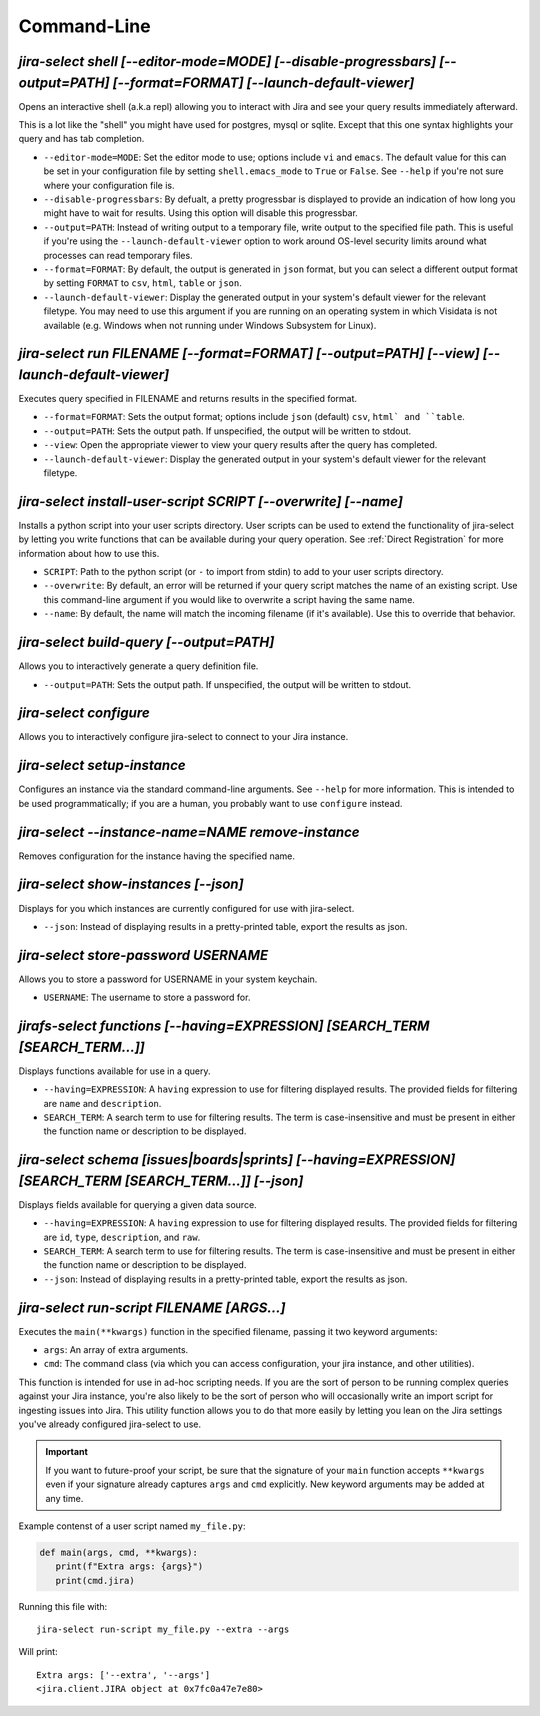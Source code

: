 Command-Line
============

`jira-select shell [--editor-mode=MODE] [--disable-progressbars] [--output=PATH] [--format=FORMAT] [--launch-default-viewer]`
-----------------------------------------------------------------------------------------------------------------------------

Opens an interactive shell (a.k.a repl) allowing you to interact with Jira
and see your query results immediately afterward.

This is a lot like the "shell" you might have used for postgres, mysql
or sqlite. Except that this one syntax highlights your query and has
tab completion.

* ``--editor-mode=MODE``: Set the editor mode to use; options include
  ``vi`` and ``emacs``.  The default value for this can be set in your
  configuration file by setting ``shell.emacs_mode`` to ``True`` or
  ``False``.  See ``--help`` if you're not sure where your configuration
  file is.
* ``--disable-progressbars``: By defualt, a pretty progressbar is displayed to
  provide an indication of how long you might have to wait for results.  Using
  this option will disable this progressbar.
* ``--output=PATH``: Instead of writing output to a temporary file, write output
  to the specified file path.  This is useful if you're using the
  ``--launch-default-viewer`` option to work around OS-level security limits
  around what processes can read temporary files.
* ``--format=FORMAT``: By default, the output is generated in ``json`` format,
  but you can select a different output format by setting ``FORMAT`` to
  ``csv``, ``html``, ``table`` or ``json``.
* ``--launch-default-viewer``: Display the generated output in your system's default
  viewer for the relevant filetype.  You may need to use this argument if you are
  running on an operating system in which Visidata is not available
  (e.g. Windows when not running under Windows Subsystem for Linux).

.. _run subcommand:

`jira-select run FILENAME [--format=FORMAT] [--output=PATH] [--view] [--launch-default-viewer]`
-----------------------------------------------------------------------------------------------

Executes query specified in FILENAME and returns results in the specified format.

* ``--format=FORMAT``: Sets the output format; options include ``json`` (default)
  ``csv``, ``html` and ``table``.
* ``--output=PATH``: Sets the output path.  If unspecified, the output
  will be written to stdout.
* ``--view``: Open the appropriate viewer to view your query results after
  the query has completed.
* ``--launch-default-viewer``: Display the generated output in your system's default
  viewer for the relevant filetype.

`jira-select install-user-script SCRIPT [--overwrite] [--name]`
---------------------------------------------------------------

Installs a python script into your user scripts directory.
User scripts can be used to extend the functionality of jira-select
by letting you write functions that can be available during your
query operation.  See :ref:`Direct Registration` for more information
about how to use this.

* ``SCRIPT``: Path to the python script (or ``-`` to import from stdin)
  to add to your user scripts directory.
* ``--overwrite``: By default, an error will be returned if your query
  script matches the name of an existing script.  Use this command-line
  argument if you would like to overwrite a script having the same name.
* ``--name``: By default, the name will match the incoming filename
  (if it's available).  Use this to override that behavior.

`jira-select build-query [--output=PATH]`
----------------------------------------------------

Allows you to interactively generate a query definition file.

* ``--output=PATH``: Sets the output path.  If unspecified, the output
  will be written to stdout.

`jira-select configure`
-----------------------

Allows you to interactively configure jira-select to connect
to your Jira instance.

`jira-select setup-instance`
----------------------------

Configures an instance via the standard command-line arguments.
See ``--help`` for more information.
This is intended to be used programmatically;
if you are a human, you probably want to use ``configure`` instead.

`jira-select --instance-name=NAME remove-instance`
--------------------------------------------------

Removes configuration for the instance having the specified name.

`jira-select show-instances [--json]`
-------------------------------------

Displays for you which instances are currently configured for use with jira-select.

* ``--json``: Instead of displaying results in a pretty-printed table,
  export the results as json.

`jira-select store-password USERNAME`
-------------------------------------

Allows you to store a password for USERNAME in your system keychain.

* ``USERNAME``: The username to store a password for.

.. _functions subcommand:

`jirafs-select functions [--having=EXPRESSION] [SEARCH_TERM [SEARCH_TERM...]]`
------------------------------------------------------------------------------

Displays functions available for use in a query.

* ``--having=EXPRESSION``: A ``having`` expression to use for filtering displayed
  results.  The provided fields for filtering are ``name`` and ``description``.
* ``SEARCH_TERM``: A search term to use for filtering results.  The term
  is case-insensitive and must be present in either the function name or
  description to be displayed.

.. _schema subcommand:

`jira-select schema [issues|boards|sprints] [--having=EXPRESSION] [SEARCH_TERM [SEARCH_TERM...]] [--json]`
----------------------------------------------------------------------------------------------------------

Displays fields available for querying a given data source.

* ``--having=EXPRESSION``: A ``having`` expression to use for filtering displayed
  results.  The provided fields for filtering are ``id``, ``type``,
  ``description``, and ``raw``.
* ``SEARCH_TERM``: A search term to use for filtering results.  The term
  is case-insensitive and must be present in either the function name or
  description to be displayed.
* ``--json``: Instead of displaying results in a pretty-printed table,
  export the results as json.

`jira-select run-script FILENAME [ARGS...]`
-------------------------------------------

Executes the ``main(**kwargs)`` function in the specified filename,
passing it two keyword arguments:

* ``args``: An array of extra arguments.
* ``cmd``: The command class (via which you can access configuration,
  your jira instance, and other utilities).

This function is intended for use in ad-hoc scripting needs.
If you are the sort of person to be running complex queries
against your Jira instance,
you're also likely to be the sort of person who
will occasionally write an import script
for ingesting issues into Jira.
This utility function allows you to do that more easily
by letting you lean on the Jira settings
you've already configured jira-select to use.

.. important::

   If you want to future-proof your script, be sure that the signature
   of your ``main`` function accepts ``**kwargs`` even if your signature
   already captures ``args`` and ``cmd`` explicitly.  New keyword
   arguments may be added at any time.

Example contenst of a user script named ``my_file.py``:

.. code-block:: python

   def main(args, cmd, **kwargs):
      print(f"Extra args: {args}")
      print(cmd.jira)

Running this file with::

   jira-select run-script my_file.py --extra --args

Will print::

   Extra args: ['--extra', '--args']
   <jira.client.JIRA object at 0x7fc0a47e7e80>
